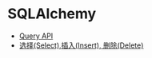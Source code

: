 * SQLAlchemy
  + [[http://docs.sqlalchemy.org/en/latest/orm/query.html][Query API]]
  + [[http://www.pythondoc.com/flask-sqlalchemy/queries.html][选择(Select),插入(Insert), 删除(Delete)]]
